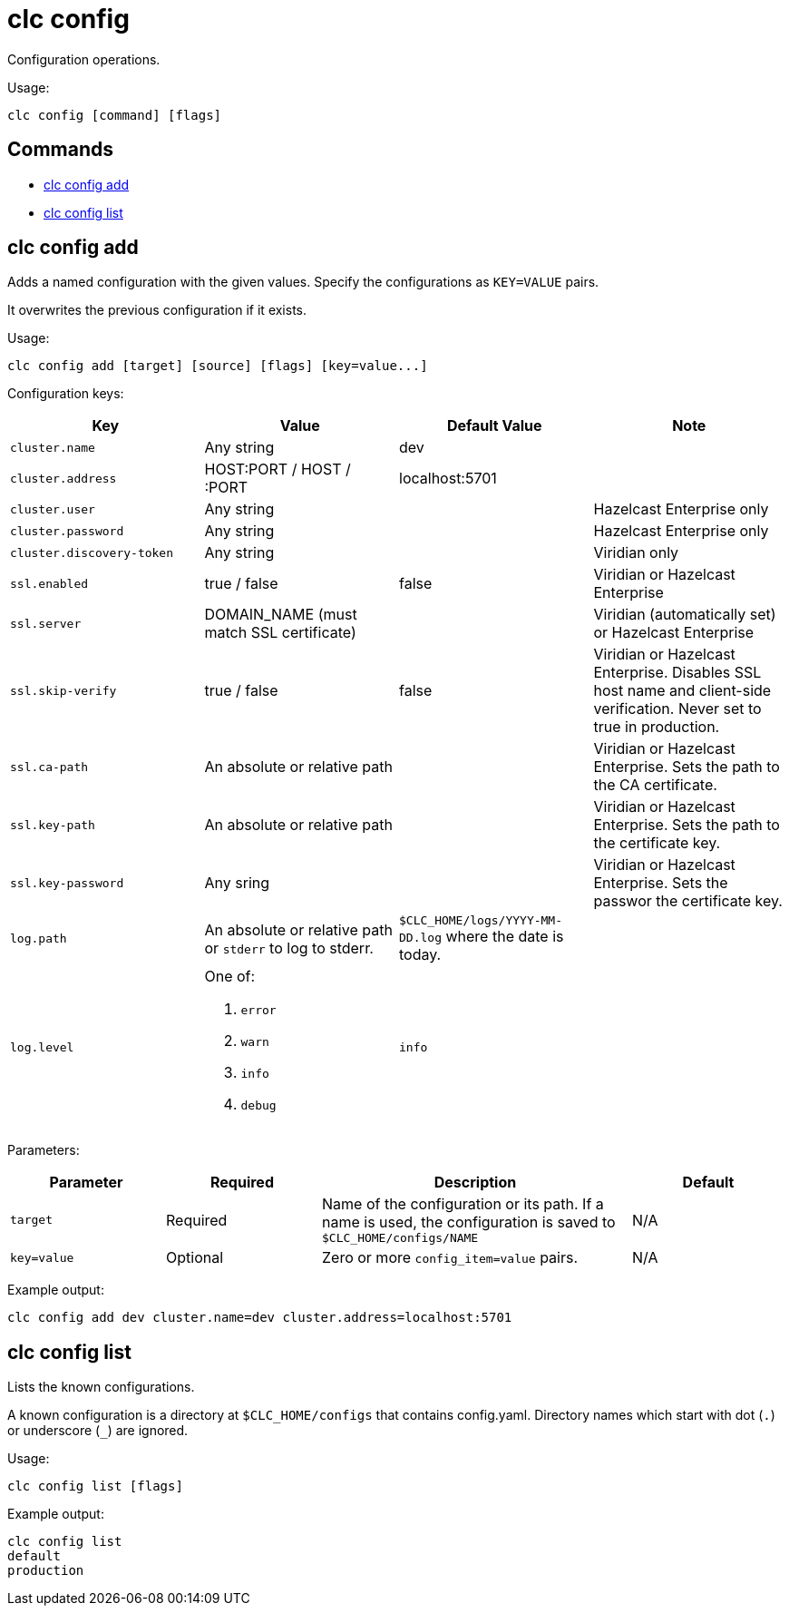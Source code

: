 = clc config

Configuration operations.

Usage:

[source,bash]
----
clc config [command] [flags]
----

== Commands

* <<clc-config-add, clc config add>>
* <<clc-config-list, clc config list>>

== clc config add

Adds a named configuration with the given values. Specify the configurations as `KEY=VALUE` pairs.

It overwrites the previous configuration if it exists.

Usage:

[source,bash]
----
clc config add [target] [source] [flags] [key=value...]
----

Configuration keys:

[cols="1m,1a,1a,1"]
|===
|Key|Value|Default Value|Note

|cluster.name
|Any string
|dev
|

|cluster.address
|HOST:PORT / HOST / :PORT
|localhost:5701
|

|cluster.user
|Any string
|
| Hazelcast Enterprise only

|cluster.password
|Any string
|
| Hazelcast Enterprise only

|cluster.discovery-token
|Any string
|
|Viridian only

|ssl.enabled
|true / false
|false
|Viridian or Hazelcast Enterprise

|ssl.server
|DOMAIN_NAME (must match SSL certificate)
|
|Viridian (automatically set) or Hazelcast Enterprise

|ssl.skip-verify
|true / false
|false
|Viridian or Hazelcast Enterprise. Disables SSL host name and client-side verification. Never set to true in production.

|ssl.ca-path
|An absolute or relative path
|
|Viridian or Hazelcast Enterprise. Sets the path to the CA certificate.

|ssl.key-path
|An absolute or relative path
|
|Viridian or Hazelcast Enterprise. Sets the path to the certificate key.

|ssl.key-password
|Any sring
|
|Viridian or Hazelcast Enterprise. Sets the passwor the certificate key.

|log.path
|An absolute or relative path or `stderr` to log to stderr.
|`$CLC_HOME/logs/YYYY-MM-DD.log` where the date is today.
|

|log.level
|One of:

. `error`
. `warn`
. `info`
. `debug`
| `info`
|

|===

Parameters:

[cols="1m,1a,2a,1a"]
|===
|Parameter|Required|Description|Default

|`target`
|Required
|Name of the configuration or its path. If a name is used, the configuration is saved to `$CLC_HOME/configs/NAME`
|N/A

|`key=value`
|Optional
|Zero or more `config_item=value` pairs.
|N/A

|===

Example output:

[source,bash]
----
clc config add dev cluster.name=dev cluster.address=localhost:5701
----

== clc config list

Lists the known configurations.

A known configuration is a directory at `$CLC_HOME/configs` that contains config.yaml.
Directory names which start with dot (`.`) or underscore (`_`) are ignored.

Usage:

[source,bash]
----
clc config list [flags]
----

Example output:

[source,bash]
----
clc config list
default
production
----

